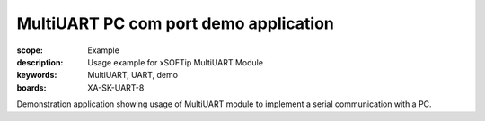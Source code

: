 MultiUART PC com port demo application
======================================

:scope: Example
:description: Usage example for xSOFTip MultiUART Module
:keywords: MultiUART, UART, demo
:boards: XA-SK-UART-8

Demonstration application showing usage of MultiUART module to implement a serial communication with a PC.
